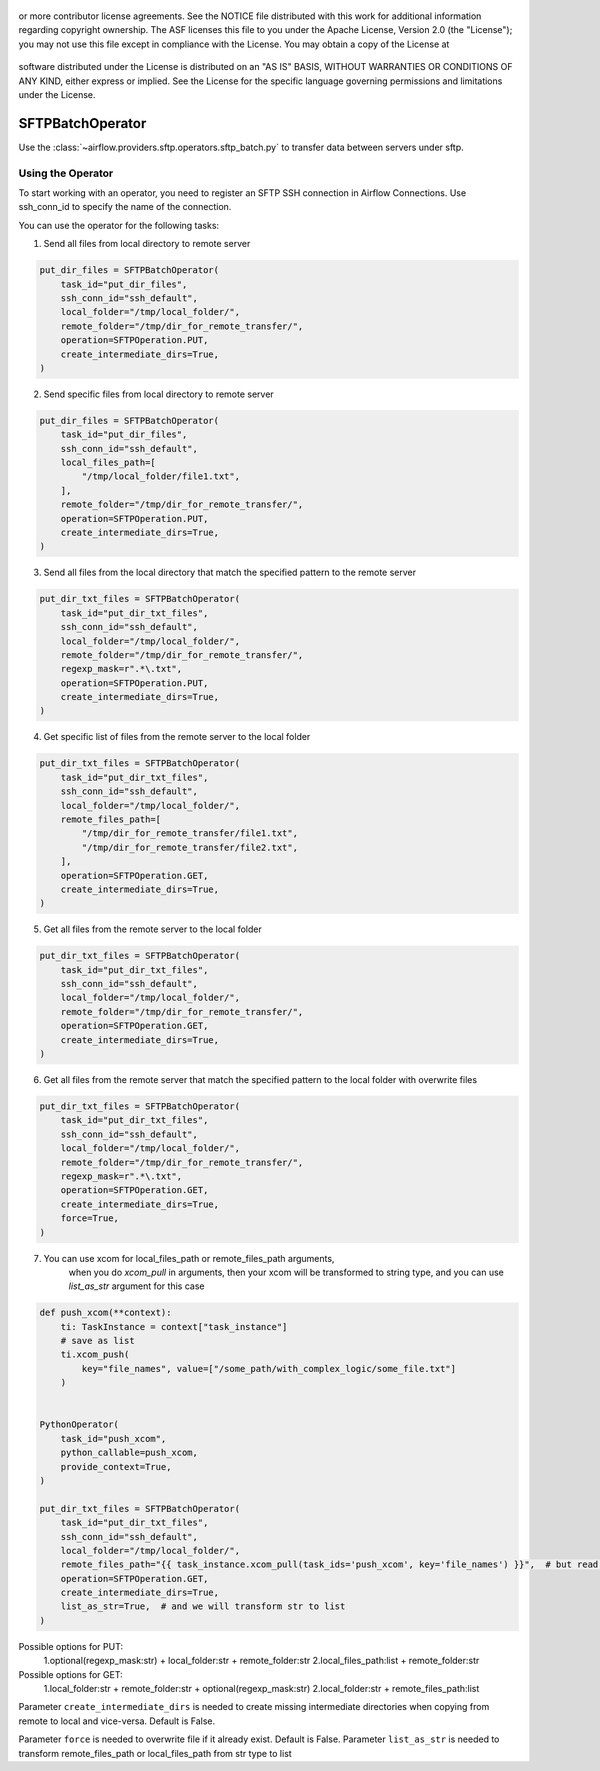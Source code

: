  .. Licensed to the Apache Software Foundation (ASF) under one
or more contributor license agreements.  See the NOTICE file
distributed with this work for additional information
regarding copyright ownership.  The ASF licenses this file
to you under the Apache License, Version 2.0 (the
"License"); you may not use this file except in compliance
with the License.  You may obtain a copy of the License at

 ..   http://www.apache.org/licenses/LICENSE-2.0

 .. Unless required by applicable law or agreed to in writing,
software distributed under the License is distributed on an
"AS IS" BASIS, WITHOUT WARRANTIES OR CONDITIONS OF ANY
KIND, either express or implied.  See the License for the
specific language governing permissions and limitations
under the License.

SFTPBatchOperator
==========================
Use the :class:`~airflow.providers.sftp.operators.sftp_batch.py` to
transfer data between servers under sftp.

Using the Operator
------------------
To start working with an operator, you need to register an SFTP \ SSH connection in Airflow Connections.
Use ssh_conn_id to specify the name of the connection.

You can use the operator for the following tasks:

1. Send all files from local directory to remote server

.. code-block:: python

    put_dir_files = SFTPBatchOperator(
        task_id="put_dir_files",
        ssh_conn_id="ssh_default",
        local_folder="/tmp/local_folder/",
        remote_folder="/tmp/dir_for_remote_transfer/",
        operation=SFTPOperation.PUT,
        create_intermediate_dirs=True,
    )


2. Send specific files from local directory to remote server

.. code-block:: python

    put_dir_files = SFTPBatchOperator(
        task_id="put_dir_files",
        ssh_conn_id="ssh_default",
        local_files_path=[
            "/tmp/local_folder/file1.txt",
        ],
        remote_folder="/tmp/dir_for_remote_transfer/",
        operation=SFTPOperation.PUT,
        create_intermediate_dirs=True,
    )


3. Send all files from the local directory that match the specified pattern to the remote server

.. code-block:: python

    put_dir_txt_files = SFTPBatchOperator(
        task_id="put_dir_txt_files",
        ssh_conn_id="ssh_default",
        local_folder="/tmp/local_folder/",
        remote_folder="/tmp/dir_for_remote_transfer/",
        regexp_mask=r".*\.txt",
        operation=SFTPOperation.PUT,
        create_intermediate_dirs=True,
    )


4. Get specific list of files from the remote server to the local folder

.. code-block:: python

    put_dir_txt_files = SFTPBatchOperator(
        task_id="put_dir_txt_files",
        ssh_conn_id="ssh_default",
        local_folder="/tmp/local_folder/",
        remote_files_path=[
            "/tmp/dir_for_remote_transfer/file1.txt",
            "/tmp/dir_for_remote_transfer/file2.txt",
        ],
        operation=SFTPOperation.GET,
        create_intermediate_dirs=True,
    )


5. Get all files from the remote server to the local folder

.. code-block:: python

    put_dir_txt_files = SFTPBatchOperator(
        task_id="put_dir_txt_files",
        ssh_conn_id="ssh_default",
        local_folder="/tmp/local_folder/",
        remote_folder="/tmp/dir_for_remote_transfer/",
        operation=SFTPOperation.GET,
        create_intermediate_dirs=True,
    )


6. Get all files from the remote server that match the specified pattern to the local folder with overwrite files

.. code-block:: python

    put_dir_txt_files = SFTPBatchOperator(
        task_id="put_dir_txt_files",
        ssh_conn_id="ssh_default",
        local_folder="/tmp/local_folder/",
        remote_folder="/tmp/dir_for_remote_transfer/",
        regexp_mask=r".*\.txt",
        operation=SFTPOperation.GET,
        create_intermediate_dirs=True,
        force=True,
    )


7. You can use xcom for local_files_path or remote_files_path arguments,
    when you do `xcom_pull` in arguments, then your xcom will be transformed to string type,
    and you can use `list_as_str` argument for this case

.. code-block:: python

    def push_xcom(**context):
        ti: TaskInstance = context["task_instance"]
        # save as list
        ti.xcom_push(
            key="file_names", value=["/some_path/with_complex_logic/some_file.txt"]
        )


    PythonOperator(
        task_id="push_xcom",
        python_callable=push_xcom,
        provide_context=True,
    )

    put_dir_txt_files = SFTPBatchOperator(
        task_id="put_dir_txt_files",
        ssh_conn_id="ssh_default",
        local_folder="/tmp/local_folder/",
        remote_files_path="{{ task_instance.xcom_pull(task_ids='push_xcom', key='file_names') }}",  # but read as str
        operation=SFTPOperation.GET,
        create_intermediate_dirs=True,
        list_as_str=True,  # and we will transform str to list
    )



Possible options for PUT:
    1.optional(regexp_mask:str) + local_folder:str + remote_folder:str
    2.local_files_path:list + remote_folder:str
Possible options for GET:
    1.local_folder:str + remote_folder:str + optional(regexp_mask:str)
    2.local_folder:str + remote_files_path:list

Parameter ``create_intermediate_dirs`` is needed to create missing intermediate directories when
copying from remote to local and vice-versa. Default is False.

Parameter ``force`` is needed to overwrite file if it already exist. Default is False.
Parameter ``list_as_str`` is needed to transform remote_files_path or local_files_path from str type to list
